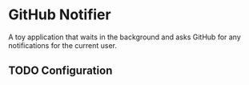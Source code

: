 * GitHub Notifier

A toy application that waits in the background and asks GitHub for any notifications for the current user.

** TODO Configuration
